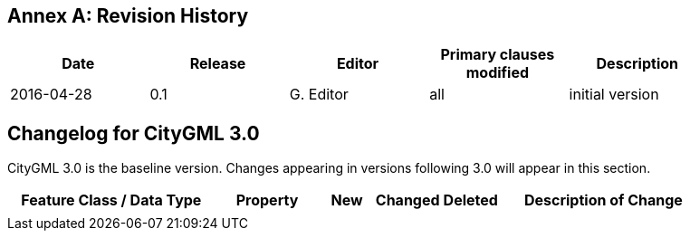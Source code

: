 [appendix]
:appendix-caption: Annex
== Revision History

[width="90%",options="header"]
|===
|Date |Release |Editor | Primary clauses modified |Description
|2016-04-28 |0.1 |G. Editor |all |initial version
|===

== Changelog for CityGML 3.0

CityGML 3.0 is the baseline version. Changes appearing in versions following 3.0 will appear in this section.

[width="90%",options="header",cols="4,2,1,1,1,4"]
|===
^|Feature Class / Data Type ^|Property ^|New ^|Changed ^| Deleted ^|Description of Change
| | | | | | 
|===
